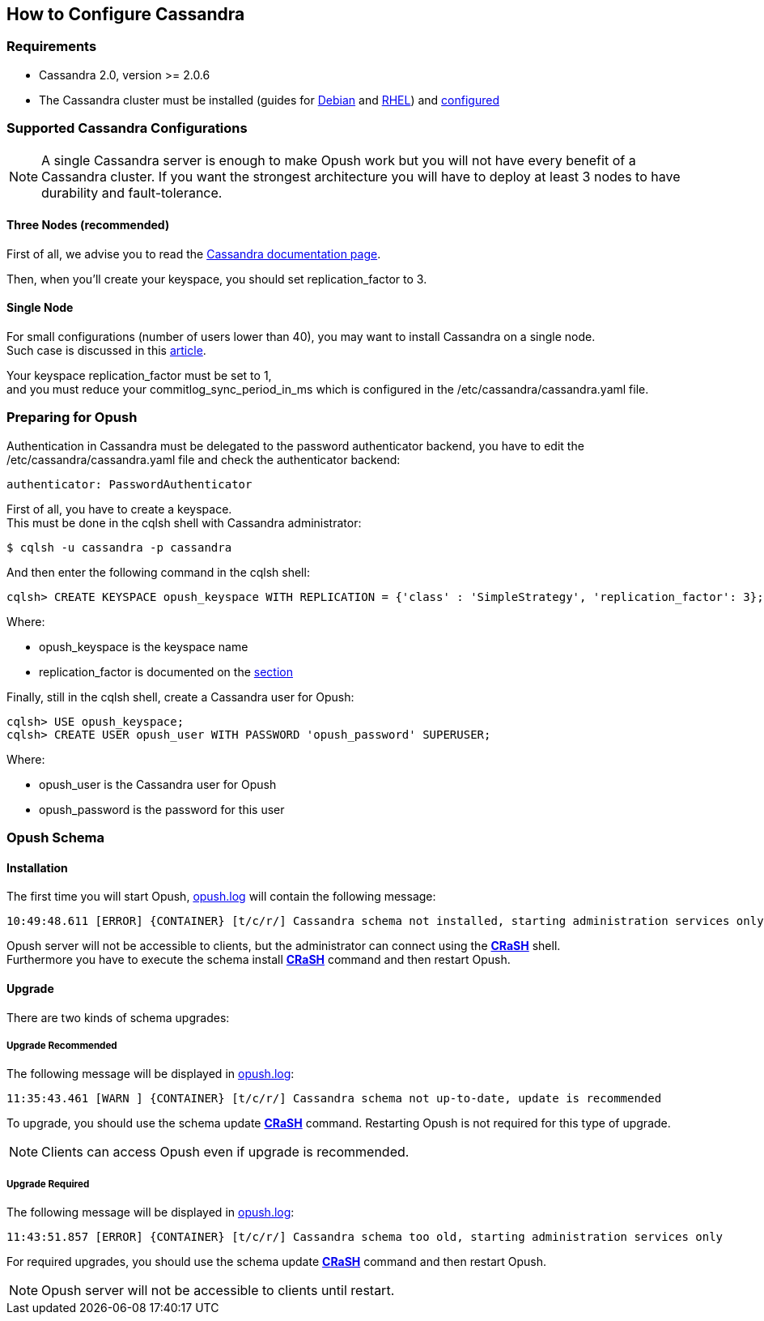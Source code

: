 == How to Configure Cassandra

=== Requirements

  * Cassandra 2.0, version >= 2.0.6 +

  * The Cassandra cluster must be installed (guides for http://www.datastax.com/documentation/datastax_enterprise/4.0/datastax_enterprise/install/installDEBdse.html[Debian] and http://www.datastax.com/documentation/datastax_enterprise/4.0/datastax_enterprise/install/installRHELdse.html[RHEL]) and http://www.datastax.com/documentation/cassandra/2.0/cassandra/initialize/initializeSingleDS.html[configured] 

=== Supported Cassandra Configurations

[NOTE]
====
A single Cassandra server is enough to make Opush work but you will not have
every benefit of a Cassandra cluster. If you want the strongest architecture
you will have to deploy at least 3 nodes to have durability and fault-tolerance.
====

==== Three Nodes (recommended)

First of all, we advise you to read the 
http://www.datastax.com/documentation/cassandra/2.0/cassandra/architecture/architectureDataDistributeReplication_c.html?scroll=concept_ds_yt4_m4f_fk[Cassandra documentation page].

Then, when you'll create your keyspace, you should set +replication_factor+ 
to 3.


==== Single Node

For small configurations (number of users lower than 40), you may want to install Cassandra on a single node. +
Such case is discussed in this http://planetcassandra.org/blog/post/cassandra-faq-can-i-start-with-a-single-node/[article].

Your keyspace +replication_factor+ must be set to 1, +
and you must reduce your +commitlog_sync_period_in_ms+ which is configured in the +/etc/cassandra/cassandra.yaml+ file.

   
=== Preparing for Opush

Authentication in Cassandra must be delegated to the password authenticator backend, 
you have to edit the +/etc/cassandra/cassandra.yaml+ file and check the authenticator backend:
[source]
----
authenticator: PasswordAuthenticator
----

First of all, you have to create a keyspace. +
This must be done in the +cqlsh+ shell with Cassandra administrator:
[source]
----
$ cqlsh -u cassandra -p cassandra
---- 

And then enter the following command in the +cqlsh+ shell:
[source]
----
cqlsh> CREATE KEYSPACE opush_keyspace WITH REPLICATION = {'class' : 'SimpleStrategy', 'replication_factor': 3};
----
Where:

  * +opush_keyspace+ is the keyspace name
  * +replication_factor+ is documented on the <<_supported_cassandra_configurations, section>>  
  
Finally, still in the +cqlsh+ shell, create a Cassandra user for Opush:
[source]
----
cqlsh> USE opush_keyspace;
cqlsh> CREATE USER opush_user WITH PASSWORD 'opush_password' SUPERUSER;
----
Where:

  * +opush_user+ is the Cassandra user for Opush
  * +opush_password+ is the password for this user


=== Opush Schema

==== Installation

The first time you will start Opush, <<__code_opush_log_code,+opush.log+>> will
contain the following message:
[source]
----
10:49:48.611 [ERROR] {CONTAINER} [t/c/r/] Cassandra schema not installed, starting administration services only
----

Opush server will not be accessible to clients, but the administrator can connect 
using the <<_how_to_use_the_strong_crash_strong_console, *CRaSH*>> shell. +
Furthermore you have to execute the +schema install+ <<crash-usage.adoc#_commands, *CRaSH*>> 
command and then restart Opush.

==== Upgrade

There are two kinds of schema upgrades:

===== Upgrade Recommended
The following message will be displayed in <<__code_opush_log_code,+opush.log+>>:
[source]
----
11:35:43.461 [WARN ] {CONTAINER} [t/c/r/] Cassandra schema not up-to-date, update is recommended
----

To upgrade, you should use the +schema update+ <<crash-usage.adoc#_commands, *CRaSH*>> command. Restarting Opush is not required for this type of upgrade.

NOTE: Clients can access Opush even if upgrade is recommended.


===== Upgrade Required
The following message will be displayed in <<__code_opush_log_code,+opush.log+>>:
[source]
----
11:43:51.857 [ERROR] {CONTAINER} [t/c/r/] Cassandra schema too old, starting administration services only
----

For required upgrades, you should use the +schema update+ <<crash-usage.adoc#_commands, *CRaSH*>> command and then restart Opush.

NOTE: Opush server will not be accessible to clients until restart.

